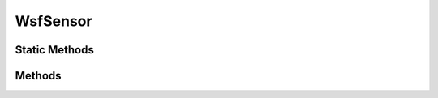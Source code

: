 .. ****************************************************************************
.. CUI
..
.. The Advanced Framework for Simulation, Integration, and Modeling (AFSIM)
..
.. The use, dissemination or disclosure of data in this file is subject to
.. limitation or restriction. See accompanying README and LICENSE for details.
.. ****************************************************************************

WsfSensor
---------

.. class:: WsfSensor inherits WsfArticulatedPart

Static Methods
==============

.. method:: static bool IsA_TypeOf(string aDerivedType, string aBaseType)

   Returns true if the sensor type specified by **aDerivedType** inherits from the sensor type specified by **aBaseType** (compare to :method:`WsfObject.IsA_TypeOf(aBaseType) <WsfObject.IsA_TypeOf>`, which determines if a specific object inherits from **aBaseType**).

   This method can be used when one only knows the type of the sensor (as a string) and does not have a reference to the actual sensor.

Methods
=======

.. method:: bool TurnOff()

   Turns the sensor off and returns true if successful.

.. method:: bool TurnOn()

   Turns the sensor on and returns true if successful.

.. method:: int ModeCount()

   Returns the number of modes.

.. method:: int LaserCode()

   Returns the value of Laser Code this sensor will track or designate.  (This value will remain ignored by many sensor
   types.)

.. method:: void SetLaserCode(int aValue)

   Sets the value of Laser Code this sensor will track or designate.  (This value will remain ignored by many sensor
   types.)

.. method:: string ModeName(int aModeIndex)

   Returns the name of the mode located at the provided index.

.. method:: string CurrentMode()

   Returns the name of the current mode.

   .. note::
      This method is not valid for sensors that support simultaneous operation of multiple modes as defined by the :command:`sensor.selection_mode` command in the sensor.Calling this method on such a sensor will return the string "<multi_select>".

.. method:: void SelectMode(string aMode)

   Selects the specified mode and makes it the current mode.

.. method:: void DeselectMode(string aMode)

   Deselects the specified mode iff the sensor is a multiple_select sensor with multiple modes currently selected.

   .. note::

      This method is and does not operate (i.e. is not valid) for single select mode sensors or on a multi-select sensor with only one mode selected.

.. method:: int BeamCount()

   Returns the number of beams defined for the current sensor mode.

   .. note::
      If the sensor does not support beams, this method will return 0.

.. method:: int BeamCount(int aModeIndex)

   Returns the number of beams defined the mode of the given index.

   .. note::
      If the sensor does not support beams or the mode index is out-of-bounds, this method will return 0.

.. method:: int BeamCount(string aMode)

   Returns the number of beams defined the mode of the given name.

   .. note::

      If the sensor does not support beams or the mode of the given name is not defined, this method will return 0.

.. method:: double FrameTime()

   Return the frame time of the currently selected sensor mode.

.. method:: WsfFieldOfView FOV()

   Return the :class:`WsfFieldOfView` associated with the sensor's first defined receiver antenna for the current sensor mode.
   
   .. note::   
      If no field of view exists, this method will abort.

.. method:: WsfFieldOfView FOV(int aIndex)

   Return the :class:`WsfFieldOfView` associated with the receiver's antenna on the sensor for the specified receiver index on the currently selected sensor mode.

   .. note::   
      If no field of view exists for the specified receiver, this method will abort.

.. method:: WsfFieldOfView FOV(int aModeIndex, int aIndex)

   Return the :class:`WsfFieldOfView` associated with the receiver's antenna on the sensor for the specified receiver index and sensor mode.

   .. note::   
      If no field of view exists for the specified mode and receiver, this method will abort.

.. method:: double FOV_MinimumAzimuth()
.. method:: double FOV_MaximumAzimuth()
.. method:: double FOV_MinimumElevation()
.. method:: double FOV_MaximumElevation()

   Returns the requested value from the definition of 'field of view' for the current mode as defined by :command:`_.antenna_commands.azimuth_field_of_view` and :command:`_.antenna_commands.elevation_field_of_view`.

   .. note::
      For multi-beam radars, this value will represent the largest extent from all beams.

   .. note::
      These methods are only valid when using the default :ref:`rectangular field of view<field_of_view_commands.rectangular>`; otherwise, utilize :method:`WsfSensor.FOV`.
      
.. method:: double FOV_MinimumRange()
.. method:: double FOV_MaximumRange()

   Returns the requested value from the definition of :command:`_.antenna_commands.minimum_range` and :command:`_.antenna_commands.maximum_range`.

   .. note::
      For multi-beam radars, this value will represent the largest extent from all beams.
   
.. method:: void SetFOV(WsfFieldOfView aFOV)

   Sets the field of view on all the sensor's active receivers.

.. method:: void SetFOV(WsfFieldOfView aFOV, int aReceiverNumber)

   Sets the field of view on the specified receiver.

   .. note::
      The receiver upon which the field of view is set is accessed by the one parameter :method:`WsfSensor.Rcvr` method.

.. method:: void SetFOV(WsfFieldOfView aFOV, int aModeNumber, int aReceiverNumber)

   Sets the field of view on the specified receiver with the given mode number.
   
   .. note::
      The receiver upon which the field of view is set is accessed by the two parameter :method:`WsfSensor.Rcvr` method.

.. method:: void SetFOV_Azimuth(double aMinimumAzimuth, double aMaximumAzimuth)
.. method:: void SetFOV_Elevation(double aMinimumElevation, double aMaximumElevation)

   Sets the azimuth or elevation field of view for the sensor's active receivers.  If a sensor has more than one active receiver, these methods will modify each one.

   .. note::
      These methods are only valid when the active receivers use the default :ref:`rectangular field of view<field_of_view_commands.rectangular>`; otherwise, utilize :method:`WsfSensor.SetFOV`.

.. method:: void SetFOV_Range(double aMinimumRange, double aMaximumRange)

   Sets range limits associated with the field of view such that targets are not detected outside those limits.  If a sensor has more than one active receiver, this method will modify each one.
   
   .. note:: Calling this method has the same effect as providing the antenna :command:`_.antenna_commands.minimum_range` and :command:`_.antenna_commands.maximum_range` commands.


.. method:: bool CanScanInAzimuth()
.. method:: bool CanScanInElevation()

   Returns true if the current mode can scan in the requested direction, as defined by the :command:`_.antenna_commands.scan_mode` command.

   .. note::
      For multi-beam radars, the return value will be true if any beam can scan in the requested direction.

.. method:: double ScanMinimumAzimuth()
.. method:: double ScanMaximumAzimuth()
.. method:: double ScanMinimumElevation()
.. method:: double ScanMaximumElevation()

   Returns the requested value from the definition of the 'scan volume' for the current mode as defined by :command:`_.antenna_commands.azimuth_scan_limits` and :command:`_.antenna_commands.elevation_scan_limits`.

   .. note::
      The return value will be zero if the :command:`_.antenna_commands.scan_mode` do not indicate that scanning is allowed in the requested direction.

   .. note::
      For multibeam radars, this value will represent the largest extent from all beams.

.. method:: bool WithinFieldOfView(WsfGeoPoint aPoint)

   Returns true if the specified point is within the range and field of view limits of the current mode of the sensor. If the sensor is cued, the range and field of view are with respect to the cue.

.. method:: int ActiveTrackCount()

   Returns the current number of objects the sensor is tracking.

.. method:: int MaximumTrackCount()

   Returns the maximum number of objects the sensor can track.

.. method:: double TrackQuality()
            double TrackQuality(string aMode)
            double TrackQuality(int aModeIndex)

   Returns the track quality associated with a sensor mode. The first form returns the quality for the current sensor mode, while the remaining two return the quality for the mode corresponding to the specified name or index. 
   
   .. note::
      These methods return -1.0 when the mode does not exist, and 0.5 if the mode exists but the track quality was not otherwise defined.

.. method:: int MaximumRequestCount(string aMode)
            int MaximumRequestCount()

   Returns the maximum number of track requests. The first form returns the count for the specified mode while the second form returns the sum of the counts for all modes.

.. method:: int ActiveRequestCount(string aMode)
            int ActiveRequestCount()

   Returns the current number of active track requests. The first form returns the count for the specified mode while the second form returns the sum of the counts for all modes.

.. method:: bool HaveRequestFor(WsfTrackId aTrackId)

   Returns 'true' if a StartTracking request is active for the specified track ID.

.. method:: bool StartTracking(WsfTrack aTrack, string aMode)

   Starts (or continues) tracking the given track using the specified sensor mode.  Returns true if successful.

.. method:: bool StopTracking(WsfTrackId aTrackId)

   Stops tracking the track with the given track id.  Returns true if successful.

.. method:: WsfEM_Xmtr Xmtr(int aIndex)
            WsfEM_Xmtr Xmtr(int aModeIndex, int aIndex)

   Returns the transmitter object on the sensor at the specified index or mode index and index if supplied.

   .. note::
      Check the returned transmitter for validity before using.

.. method:: int XmtrCount()
            int XmtrCount(int aModeIndex)

   Returns the transmitter count on the sensor for all modes or at the mode index if supplied.

.. method:: WsfEM_Rcvr Rcvr(int aIndex)
            WsfEM_Rcvr Rcvr(int aModeIndex, int aIndex)

   Returns the receiver object on the sensor at the specified index or mode index and index if supplied.

   .. note::
      Check the returned receiver for validity before using.

.. method:: int RcvrCount()
            int RcvrCount(int aModeIndex)

   Returns the receiver count on the sensor for all modes or at the mode index if supplied.

